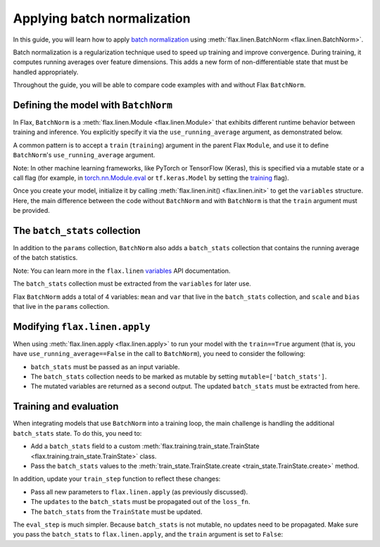 Applying batch normalization
============================

In this guide, you will learn how to apply `batch normalization <https://arxiv.org/abs/1502.03167>`__
using :meth:`flax.linen.BatchNorm <flax.linen.BatchNorm>`.

Batch normalization is a regularization technique used to speed up training and improve convergence.
During training, it computes running averages over feature dimensions. This adds a new form
of non-differentiable state that must be handled appropriately.

Throughout the guide, you will be able to compare code examples with and without Flax ``BatchNorm``.

.. testsetup::

  import flax.linen as nn
  import jax.numpy as jnp
  import jax
  import optax
  from typing import Any
  from flax.core import FrozenDict

Defining the model with ``BatchNorm``
*************************************

In Flax, ``BatchNorm`` is a :meth:`flax.linen.Module <flax.linen.Module>` that exhibits different runtime
behavior between training and inference. You explicitly specify it via the ``use_running_average`` argument,
as demonstrated below.

A common pattern is to accept a ``train`` (``training``) argument in the parent Flax ``Module``, and use
it to define ``BatchNorm``'s ``use_running_average`` argument.

Note: In other machine learning frameworks, like PyTorch or
TensorFlow (Keras), this is specified via a mutable state or a call flag (for example, in
`torch.nn.Module.eval <https://pytorch.org/docs/stable/generated/torch.nn.Module.html#torch.nn.Module.eval>`__
or ``tf.keras.Model`` by setting the
`training <https://www.tensorflow.org/api_docs/python/tf/keras/Model#call>`__ flag).

.. codediff::
  :title_left: No BatchNorm
  :title_right: With BatchNorm
  :sync:

  class MLP(nn.Module):
    @nn.compact
    def __call__(self, x):
      x = nn.Dense(features=4)(x)

      x = nn.relu(x)
      x = nn.Dense(features=1)(x)
      return x

  ---
  class MLP(nn.Module):
    @nn.compact
    def __call__(self, x, train: bool): #!
      x = nn.Dense(features=4)(x)
      x = nn.BatchNorm(use_running_average=not train)(x) #!
      x = nn.relu(x)
      x = nn.Dense(features=1)(x)
      return x

Once you create your model, initialize it by calling :meth:`flax.linen.init() <flax.linen.init>` to
get the ``variables`` structure. Here, the main difference between the code without ``BatchNorm``
and with ``BatchNorm`` is that the ``train`` argument must be provided.

The ``batch_stats`` collection
******************************

In addition to the ``params`` collection, ``BatchNorm`` also adds a ``batch_stats`` collection
that contains the running average of the batch statistics.

Note: You can learn more in the ``flax.linen`` `variables <https://flax.readthedocs.io/en/latest/api_reference/flax.linen.html#module-flax.core.variables>`__
API documentation.

The ``batch_stats`` collection must be extracted from the ``variables`` for later use.

.. codediff::
  :title_left: No BatchNorm
  :title_right: With BatchNorm
  :sync:

  mlp = MLP()
  x = jnp.ones((1, 3))
  variables = mlp.init(jax.random.PRNGKey(0), x)
  params = variables['params']


  jax.tree_util.tree_map(jnp.shape, variables)
  ---
  mlp = MLP()
  x = jnp.ones((1, 3))
  variables = mlp.init(jax.random.PRNGKey(0), x, train=False) #!
  params = variables['params']
  batch_stats = variables['batch_stats'] #!

  jax.tree_util.tree_map(jnp.shape, variables)


Flax ``BatchNorm`` adds a total of 4 variables: ``mean`` and ``var`` that live in the
``batch_stats`` collection, and ``scale`` and ``bias`` that live in the ``params``
collection.

.. codediff::
  :title_left: No BatchNorm
  :title_right: With BatchNorm
  :sync:

  FrozenDict({






    'params': {




      'Dense_0': {
          'bias': (4,),
          'kernel': (3, 4),
      },
      'Dense_1': {
          'bias': (1,),
          'kernel': (4, 1),
      },
    },
  })
  ---
  FrozenDict({
    'batch_stats': {     #!
      'BatchNorm_0': {   #!
          'mean': (4,),  #!
          'var': (4,),   #!
      },                 #!
    },                   #!
    'params': {
      'BatchNorm_0': {   #!
          'bias': (4,),  #!
          'scale': (4,), #!
      },                 #!
      'Dense_0': {
          'bias': (4,),
          'kernel': (3, 4),
      },
      'Dense_1': {
          'bias': (1,),
          'kernel': (4, 1),
      },
    },
  })

Modifying ``flax.linen.apply``
******************************

When using :meth:`flax.linen.apply <flax.linen.apply>` to run your model with the ``train==True``
argument (that is, you have ``use_running_average==False`` in the call to ``BatchNorm``), you
need to consider the following:

* ``batch_stats`` must be passed as an input variable.
* The ``batch_stats`` collection needs to be marked as mutable by setting ``mutable=['batch_stats']``.
* The mutated variables are returned as a second output.
  The updated ``batch_stats`` must be extracted from here.

.. codediff::
  :title_left: No BatchNorm
  :title_right: With BatchNorm
  :sync:

  y = mlp.apply(
    {'params': params},
    x,

  )
  ...

  ---
  y, updates = mlp.apply( #!
    {'params': params, 'batch_stats': batch_stats}, #!
    x,
    train=True, mutable=['batch_stats'] #!
  )
  batch_stats = updates['batch_stats'] #!

Training and evaluation
***********************

When integrating models that use ``BatchNorm`` into a training loop, the main challenge
is handling the additional ``batch_stats`` state. To do this, you need to:

* Add a ``batch_stats`` field to a custom :meth:`flax.training.train_state.TrainState <flax.training.train_state.TrainState>` class.
* Pass the ``batch_stats`` values to the :meth:`train_state.TrainState.create <train_state.TrainState.create>` method.

.. codediff::
  :title_left: No BatchNorm
  :title_right: With BatchNorm
  :sync:

  from flax.training import train_state




  state = train_state.TrainState.create(
    apply_fn=mlp.apply,
    params=params,

    tx=optax.adam(1e-3),
  )
  ---
  from flax.training import train_state

  class TrainState(train_state.TrainState):  #!
    batch_stats: Any  #!

  state = TrainState.create( #!
    apply_fn=mlp.apply,
    params=params,
    batch_stats=batch_stats, #!
    tx=optax.adam(1e-3),
  )

In addition, update your ``train_step`` function to reflect these changes:

* Pass all new parameters to ``flax.linen.apply`` (as previously discussed).
* The ``updates`` to the ``batch_stats`` must be propagated out of the ``loss_fn``.
* The ``batch_stats`` from the ``TrainState`` must be updated.

.. codediff::
  :title_left: No BatchNorm
  :title_right: With BatchNorm
  :sync:

  @jax.jit
  def train_step(state: TrainState, batch):
    """Train for a single step."""
    def loss_fn(params):
      logits = state.apply_fn(
        {'params': params},
        x=batch['image'])
      loss = optax.softmax_cross_entropy_with_integer_labels(
        logits=logits, labels=batch['label'])
      return loss, logits
    grad_fn = jax.value_and_grad(loss_fn, has_aux=True)
    (loss, logits), grads = grad_fn(state.params)
    state = state.apply_gradients(grads=grads)

    metrics = {
      'loss': loss,
        'accuracy': jnp.mean(jnp.argmax(logits, -1) == batch['label']),
    }
    return state, metrics
  ---
  @jax.jit
  def train_step(state: TrainState, batch):
    """Train for a single step."""
    def loss_fn(params):
      logits, updates = state.apply_fn(  #!
        {'params': params, 'batch_stats': state.batch_stats},  #!
        x=batch['image'], train=True, mutable=['batch_stats']) #!
      loss = optax.softmax_cross_entropy_with_integer_labels(
        logits=logits, labels=batch['label'])
      return loss, (logits, updates) #!
    grad_fn = jax.value_and_grad(loss_fn, has_aux=True)
    (loss, (logits, updates)), grads = grad_fn(state.params) #!
    state = state.apply_gradients(grads=grads)
    state = state.replace(batch_stats=updates['batch_stats']) #!
    metrics = {
      'loss': loss,
        'accuracy': jnp.mean(jnp.argmax(logits, -1) == batch['label']),
    }
    return state, metrics

The ``eval_step`` is much simpler. Because ``batch_stats`` is not mutable, no
updates
need to be propagated. Make sure you pass the ``batch_stats`` to ``flax.linen.apply``,
and the ``train`` argument is set to ``False``:

.. codediff::
  :title_left: No BatchNorm
  :title_right: With BatchNorm
  :sync:

  @jax.jit
  def eval_step(state: TrainState, batch):
    """Train for a single step."""
    logits = state.apply_fn(
      {'params': params},
      x=batch['image'])
    loss = optax.softmax_cross_entropy_with_integer_labels(
      logits=logits, labels=batch['label'])
    metrics = {
      'loss': loss,
        'accuracy': jnp.mean(jnp.argmax(logits, -1) == batch['label']),
    }
    return state, metrics
  ---
  @jax.jit
  def eval_step(state: TrainState, batch):
    """Train for a single step."""
    logits = state.apply_fn(
      {'params': params, 'batch_stats': state.batch_stats}, #!
      x=batch['image'], train=False) #!
    loss = optax.softmax_cross_entropy_with_integer_labels(
      logits=logits, labels=batch['label'])
    metrics = {
      'loss': loss,
        'accuracy': jnp.mean(jnp.argmax(logits, -1) == batch['label']),
    }
    return state, metrics
